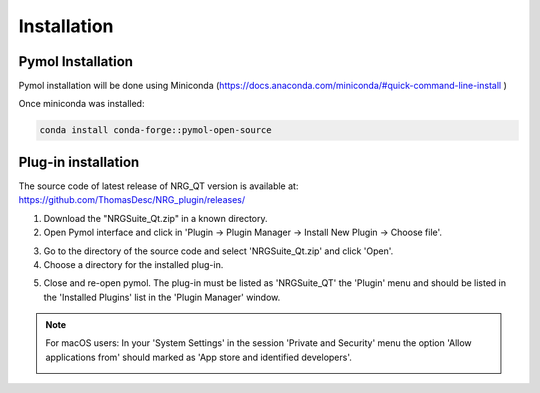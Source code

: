 Installation
=====

.. _installation:

Pymol Installation
------------

Pymol installation will be done using Miniconda (https://docs.anaconda.com/miniconda/#quick-command-line-install )

Once miniconda was installed:

.. code-block:: console

    conda install conda-forge::pymol-open-source


Plug-in installation
----------------

The source code of latest release of NRG_QT version is available at: https://github.com/ThomasDesc/NRG_plugin/releases/

1. Download the "NRGSuite_Qt.zip" in a known directory.

2. Open Pymol interface and click in 'Plugin -> Plugin Manager -> Install New Plugin -> Choose file'.

.. image:: images/pymol_interface.png
       :alt: An example image
       :width: 300px
       :align: center

3. Go to the directory of the source code and select 'NRGSuite_Qt.zip'  and click 'Open'.


4. Choose a directory for the installed plug-in.

.. image:: images/plug-inpath.png
       :alt: An example image
       :width: 300px
       :align: center

5. Close and re-open pymol. The plug-in must be listed as 'NRGSuite_QT' the 'Plugin' menu and should be listed in the 'Installed Plugins' list in the 'Plugin Manager' window.

.. image:: images/pluginlisted.png
    :alt: An example image
    :width: 300px
    :align: center

.. note::
    For macOS users: In your 'System Settings' in the session 'Private and Security' menu the option 'Allow applications from' should marked as 'App store and identified developers'.

    .. image:: images/sucrity_mac.png
        :alt: An example image
        :width: 300px
        :align: center

